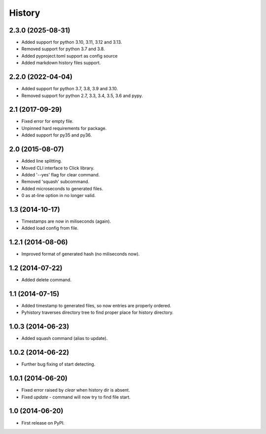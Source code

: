 .. :changelog:

History
-------

2.3.0 (2025-08-31)
++++++++++++++++++

* Added support for python 3.10, 3.11, 3.12 and 3.13.
* Removed support for python 3.7 and 3.8.
* Added pyproject.toml support as config source
* Added markdown history files support.

2.2.0 (2022-04-04)
++++++++++++++++++

* Added support for python 3.7, 3.8, 3.9 and 3.10.
* Removed support for python 2.7, 3.3, 3.4, 3.5, 3.6 and pypy.

2.1 (2017-09-29)
++++++++++++++++

* Fixed error for empty file.
* Unpinned hard requirements for package.
* Added support for py35 and py36.

2.0 (2015-08-07)
++++++++++++++++

* Added line splitting.
* Moved CLI interface to Click library.
* Added '--yes' flag for clear command.
* Removed 'squash' subcommand.
* Added microseconds to generated files.
* 0 as at-line option in no longer valid.

1.3 (2014-10-17)
++++++++++++++++

* Timestamps are now in miliseconds (again).
* Added load config from file.

1.2.1 (2014-08-06)
++++++++++++++++++

* Improved format of generated hash (no miliseconds now).

1.2 (2014-07-22)
++++++++++++++++

* Added delete command.

1.1 (2014-07-15)
++++++++++++++++

* Added timestamp to generated files, so now entries are properly ordered.
* Pyhistory traverses directory tree to find proper place for history directory.

1.0.3 (2014-06-23)
++++++++++++++++++

* Added squash command (alias to update).

1.0.2 (2014-06-22)
++++++++++++++++++

* Further bug fixing of start detecting.

1.0.1 (2014-06-20)
++++++++++++++++++

* Fixed error raised by `clear` when history dir is absent.
* Fixed `update` - command will now try to find file start.

1.0 (2014-06-20)
++++++++++++++++

* First release on PyPI.
